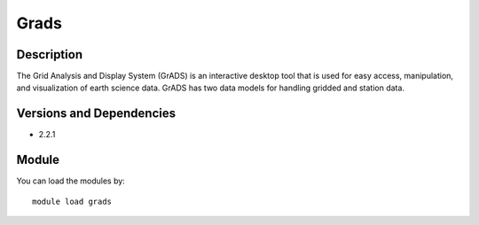 .. _backbone-label:

Grads
==============================

Description
~~~~~~~~
The Grid Analysis and Display System (GrADS) is an interactive desktop tool that is used for easy access, manipulation, and visualization of earth science data. GrADS has two data models for handling gridded and station data.

Versions and Dependencies
~~~~~~~~
- 2.2.1

Module
~~~~~~~~
You can load the modules by::

    module load grads

